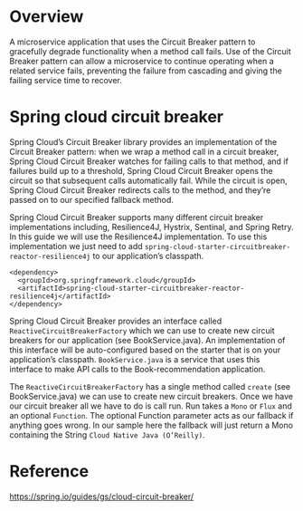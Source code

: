 * Overview

A microservice application that uses the Circuit Breaker pattern to gracefully degrade functionality when a method call fails. Use of the Circuit Breaker pattern can allow a microservice to continue operating when a related service fails, preventing the failure from cascading and giving the failing service time to recover.

* Spring cloud circuit breaker

Spring Cloud’s Circuit Breaker library provides an implementation of the Circuit Breaker pattern: when we wrap a method call in a circuit breaker, Spring Cloud Circuit Breaker watches for failing calls to that method, and if failures build up to a threshold, Spring Cloud Circuit Breaker opens the circuit so that subsequent calls automatically fail. While the circuit is open, Spring Cloud Circuit Breaker redirects calls to the method, and they’re passed on to our specified fallback method.

Spring Cloud Circuit Breaker supports many different circuit breaker implementations including, Resilience4J, Hystrix, Sentinal, and Spring Retry. In this guide we will use the Resilience4J implementation. To use this implementation we just need to add ~spring-cloud-starter-circuitbreaker-reactor-resilience4j~ to our application’s classpath.

#+begin_src 
    <dependency>
      <groupId>org.springframework.cloud</groupId>
      <artifactId>spring-cloud-starter-circuitbreaker-reactor-resilience4j</artifactId>
    </dependency>  
#+end_src

Spring Cloud Circuit Breaker provides an interface called ~ReactiveCircuitBreakerFactory~ which we can use to create new circuit breakers for our application (see BookService.java). An implementation of this interface will be auto-configured based on the starter that is on your application’s classpath. ~BookService.java~ is a service that uses this interface to make API calls to the Book-recommendation application.

The ~ReactiveCircuitBreakerFactory~ has a single method called ~create~ (see BookService.java) we can use to create new circuit breakers. Once we have our circuit breaker all we have to do is call run. Run takes a ~Mono~ or ~Flux~ and an optional ~Function~. The optional Function parameter acts as our fallback if anything goes wrong. In our sample here the fallback will just return a Mono containing the String ~Cloud Native Java (O’Reilly)~.

* Reference

  https://spring.io/guides/gs/cloud-circuit-breaker/
